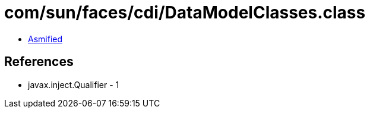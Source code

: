 = com/sun/faces/cdi/DataModelClasses.class

 - link:DataModelClasses-asmified.java[Asmified]

== References

 - javax.inject.Qualifier - 1
